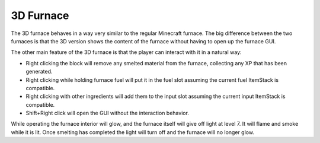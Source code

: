 3D Furnace
==========
.. image:: images/3dfurnace.png
   :align: center

The 3D furnace behaves in a way very similar to the regular Minecraft furnace.  The big difference
between the two furnaces is that the 3D version shows the content of the furnace without having to
open up the furnace GUI.

The other main feature of the 3D furnace is that the player can interact with it in a natural way:

- Right clicking the block will remove any smelted material from the furnace, collecting any XP that has been generated.
- Right clicking while holding furnace fuel will put it in the fuel slot assuming the current fuel ItemStack is compatible.
- Right clicking with other ingredients will add them to the input slot assuming the current input ItemStack is compatible.
- Shift+Right click will open the GUI without the interaction behavior.

While operating the furnace interior will glow, and the furnace itself will give off light at level
7.  It will flame and smoke while it is lit.  Once smelting has completed the light will turn off and
the furnace will no longer glow.